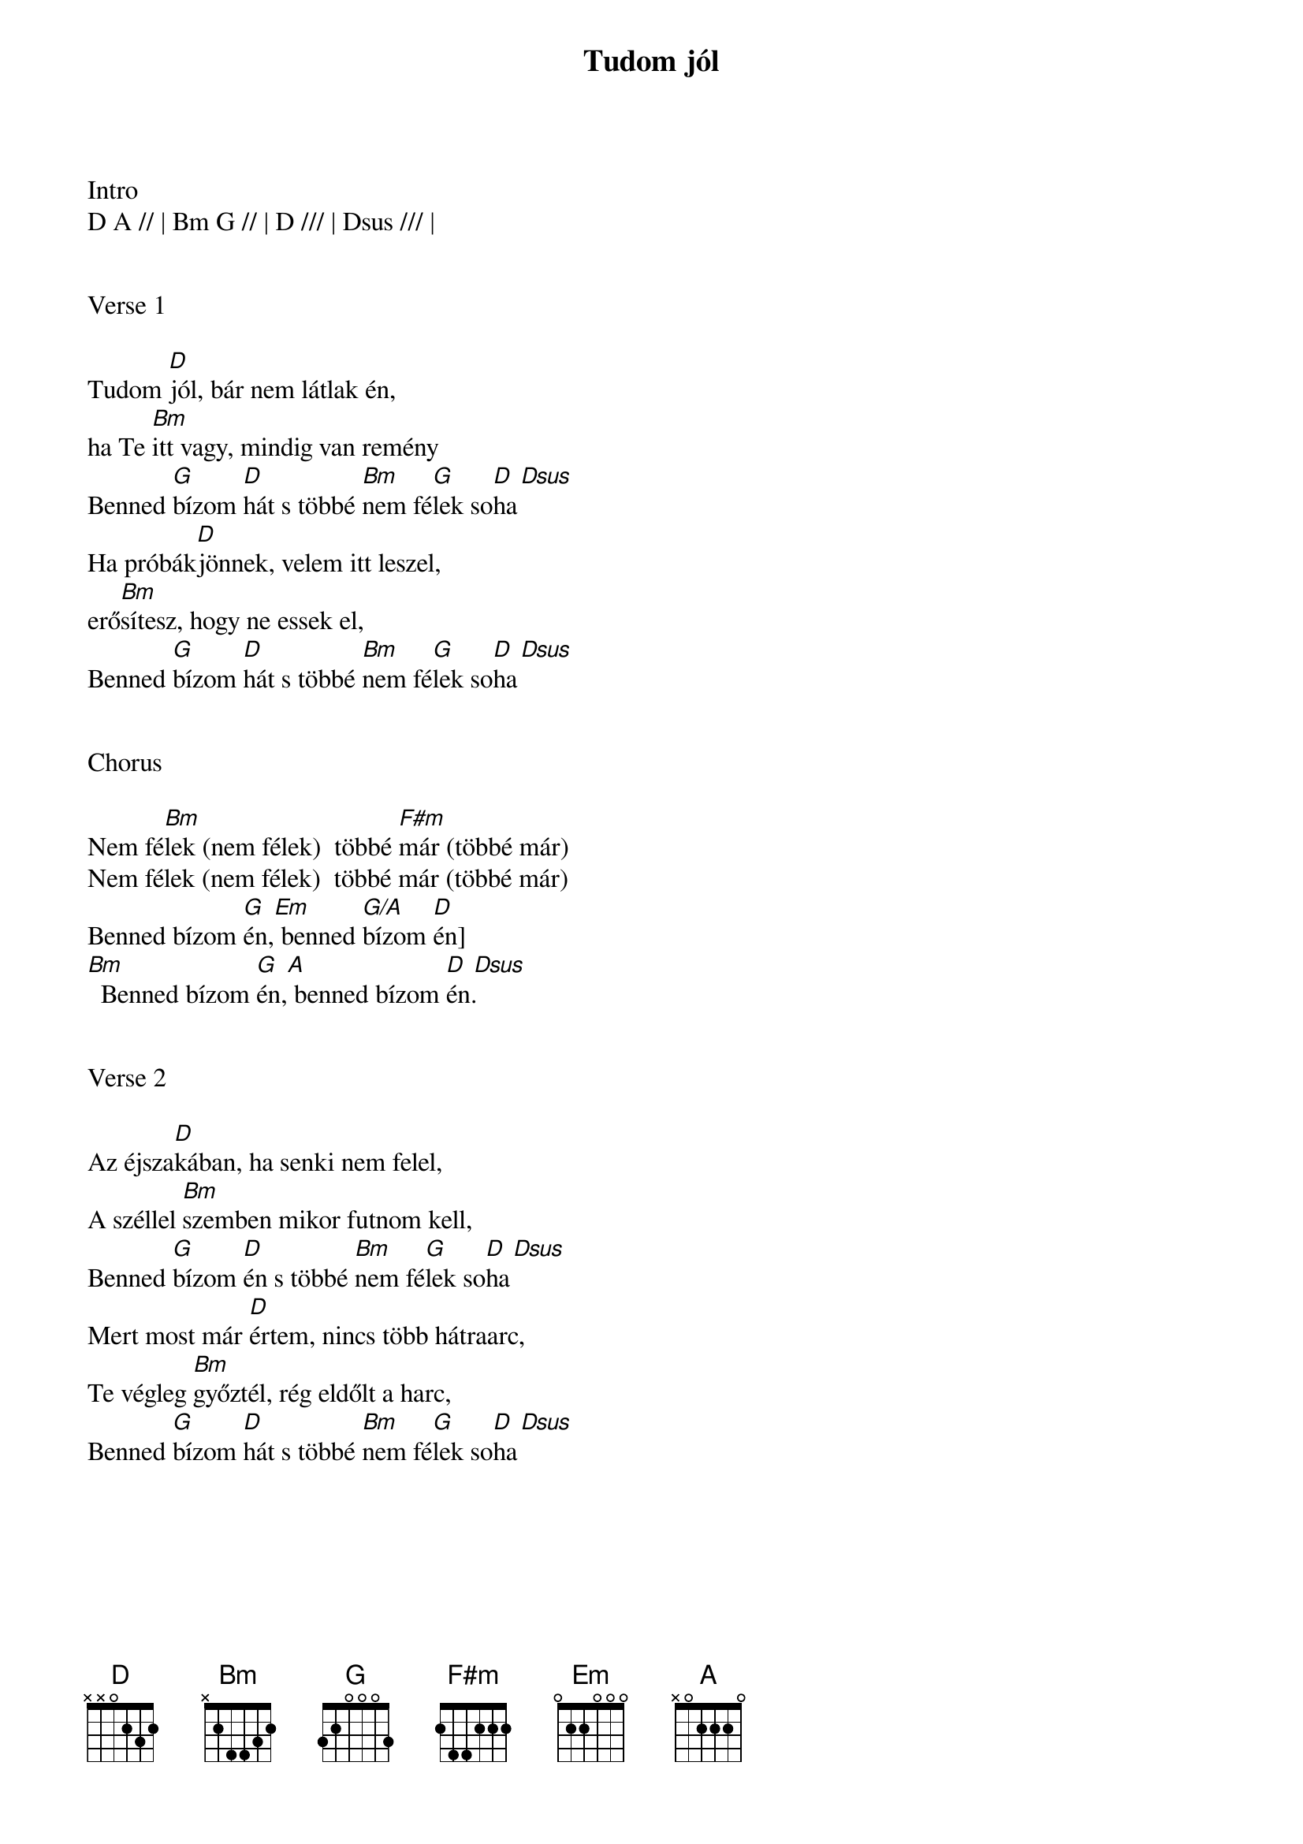 {title: Tudom jól}
{key: D}
{tempo: 112}
{time: 4/4}
{duration: 210}



Intro
D A // | Bm G // | D /// | Dsus /// |


Verse 1

Tudom [D]jól, bár nem látlak én,
ha Te [Bm]itt vagy, mindig van remény
Benned [G]bízom [D]hát s többé [Bm]nem fé[G]lek so[D  Dsus]ha
Ha próbák[D]jönnek, velem itt leszel,
erő[Bm]sítesz, hogy ne essek el,
Benned [G]bízom [D]hát s többé [Bm]nem fé[G]lek so[D  Dsus]ha


Chorus

Nem fé[Bm]lek (nem félek)  többé [F#m]már (többé már)
Nem félek (nem félek)  többé már (többé már)
Benned bízom [G]én,[Em] benned [G/A]bízom [D]én]
[Bm]  Benned bízom [G]én,[A] benned bízom [D  Dsus]én.


Verse 2

Az éjsza[D]kában, ha senki nem felel,
A széllel [Bm]szemben mikor futnom kell,
Benned [G]bízom [D]én s többé [Bm]nem fé[G]lek so[D  Dsus]ha
Mert most már [D]értem, nincs több hátraarc,
Te végleg [Bm]győztél, rég eldőlt a harc,
Benned [G]bízom [D]hát s többé [Bm]nem fé[G]lek so[D  Dsus]ha